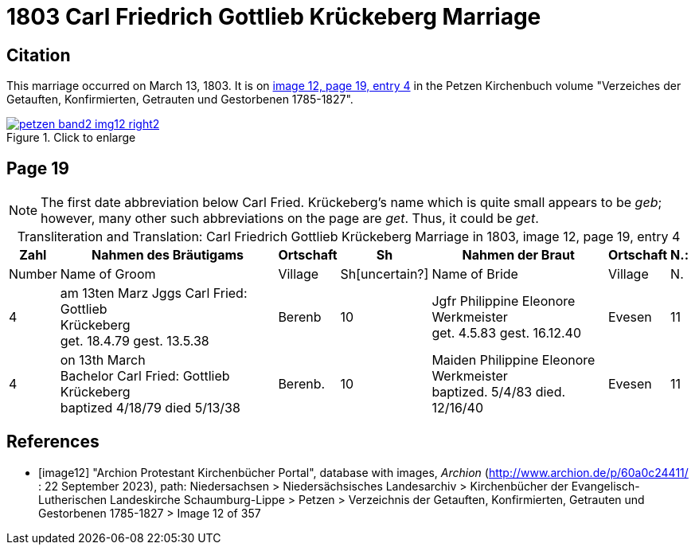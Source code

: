 = 1803 Carl Friedrich Gottlieb Krückeberg Marriage
:page-role: doc-width

== Citation

This marriage occurred on March 13, 1803. It is on <<image12, image 12, page 19, entry 4>> in the Petzen Kirchenbuch volume "Verzeiches der Getauften, Konfirmierten, Getrauten und Gestorbenen 1785-1827".

image::petzen-band2-img12-right2.jpg[align=left,title="Click to enlarge",link=self]

== Page 19

[NOTE]
The first date abbreviation below Carl Fried. Krückeberg's name which is quite small appears to be _geb_; however, many other such
abbreviations on the page are _get_. Thus, it could be _get_.

[caption="Transliteration and Translation: "]
.Carl Friedrich Gottlieb Krückeberg Marriage in 1803, image 12, page 19, entry 4
[%autowidth,frame="none"]
|===
s|Zahl s| Nahmen des Bräutigams s| Ortschaft s| Sh s| Nahmen der Braut s| Ortschaft s| N.:

|Number | Name of Groom | Village | Sh[uncertain?] |Name of Bride | Village | N.

|4
|   am 13ten Marz
Jggs Carl Fried: Gottlieb +
   Krückeberg +
get. 18.4.79 gest. 13.5.38
|Berenb
|10
|Jgfr Philippine Eleonore +
   Werkmeister +
 get. 4.5.83 gest. 16.12.40
|Evesen
|11

|4
|on 13th March +
Bachelor Carl Fried: Gottlieb +
Krückeberg +
baptized 4/18/79 died 5/13/38
|Berenb.
|10
|Maiden Philippine Eleonore +
    Werkmeister +
  baptized. 5/4/83  died. 12/16/40
|Evesen
|11
|===


[bibliography]
== References

* [[[image12]]] "Archion Protestant Kirchenbücher Portal", database with images, _Archion_ (http://www.archion.de/p/60a0c24411/ : 22 September 2023), path: Niedersachsen > Niedersächsisches Landesarchiv > Kirchenbücher der Evangelisch-Lutherischen
Landeskirche Schaumburg-Lippe > Petzen > Verzeichnis der Getauften, Konfirmierten, Getrauten und Gestorbenen 1785-1827 > Image 12 of 357

